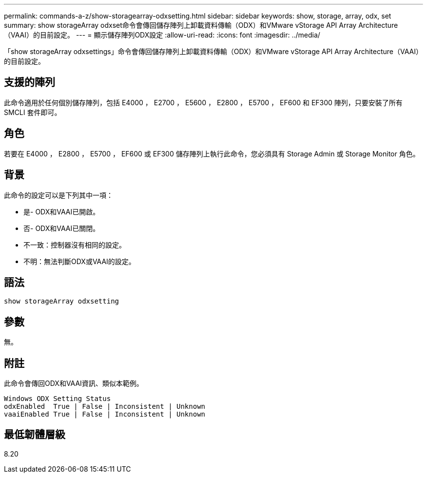 ---
permalink: commands-a-z/show-storagearray-odxsetting.html 
sidebar: sidebar 
keywords: show, storage, array, odx, set 
summary: show storageArray odxset命令會傳回儲存陣列上卸載資料傳輸（ODX）和VMware vStorage API Array Architecture（VAAI）的目前設定。 
---
= 顯示儲存陣列ODX設定
:allow-uri-read: 
:icons: font
:imagesdir: ../media/


[role="lead"]
「show storageArray odxsettings」命令會傳回儲存陣列上卸載資料傳輸（ODX）和VMware vStorage API Array Architecture（VAAI）的目前設定。



== 支援的陣列

此命令適用於任何個別儲存陣列，包括 E4000 ， E2700 ， E5600 ， E2800 ， E5700 ， EF600 和 EF300 陣列，只要安裝了所有 SMCLI 套件即可。



== 角色

若要在 E4000 ， E2800 ， E5700 ， EF600 或 EF300 儲存陣列上執行此命令，您必須具有 Storage Admin 或 Storage Monitor 角色。



== 背景

此命令的設定可以是下列其中一項：

* 是- ODX和VAAI已開啟。
* 否- ODX和VAAI已關閉。
* 不一致：控制器沒有相同的設定。
* 不明：無法判斷ODX或VAAI的設定。




== 語法

[source, cli]
----
show storageArray odxsetting
----


== 參數

無。



== 附註

此命令會傳回ODX和VAAI資訊、類似本範例。

[listing]
----
Windows ODX Setting Status
odxEnabled  True | False | Inconsistent | Unknown
vaaiEnabled True | False | Inconsistent | Unknown
----


== 最低韌體層級

8.20
